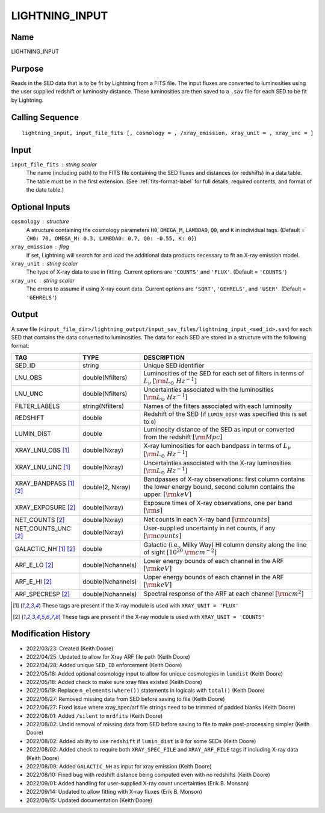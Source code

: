 LIGHTNING_INPUT
===============

Name
----
LIGHTNING_INPUT

Purpose
-------
Reads in the SED data that is to be fit by Lightning from a FITS file. The
input fluxes are converted to luminosities using the user supplied redshift
or luminosity distance. These luminosities are then saved to a ``.sav`` file
for each SED to be fit by Lightning.

Calling Sequence
----------------
::

    lightning_input, input_file_fits [, cosmology = , /xray_emission, xray_unit = , xray_unc = ]

Input
-----
``input_file_fits`` : string scalar
    The name (including path) to the FITS file containing the SED fluxes
    and distances (or redshifts) in a data table. The table must be in
    the first extension. (See :ref:`fits-format-label` for full details,
    required contents, and format of the data table.)

Optional Inputs
---------------
``cosmology`` : structure
    A structure containing the cosmology parameters ``H0``, ``OMEGA_M``, ``LAMBDA0``,
    ``Q0``, and ``K`` in individual tags.
    (Default = ``{H0: 70, OMEGA_M: 0.3, LAMBDA0: 0.7, Q0: -0.55, K: 0}``)
``xray_emission`` : flag
    If set, Lightning will search for and load the additional data products necessary to fit
    an X-ray emission model.
``xray_unit`` : string scalar
    The type of X-ray data to use in fitting. Current options are ``'COUNTS'`` and ``'FLUX'``.
    (Default = ``'COUNTS'``)
``xray_unc`` : string scalar
    The errors to assume if using X-ray count data. Current options are ``'SQRT'``, ``'GEHRELS'``,
    and ``'USER'``. (Default = ``'GEHRELS'``)

Output
------
A save file (``<input_file_dir>/lightning_output/input_sav_files/lightning_input_<sed_id>.sav``)
for each SED that contains the data converted to luminosities.
The data for each SED are stored in a structure with the following format:

=======================     =================     ====================================================================================================================================
TAG                         TYPE                  DESCRIPTION
=======================     =================     ====================================================================================================================================
SED_ID                      string                Unique SED identifier
LNU_OBS                     double(Nfilters)      Luminosities of the SED for each set of filters in terms of :math:`L_\nu` :math:`[\rm{L_{\odot}\ Hz^{-1}}]`
LNU_UNC                     double(Nfilters)      Uncertainties associated with the luminosities :math:`[\rm{L_{\odot}\ Hz^{-1}}]`
FILTER_LABELS               string(Nfilters)      Names of the filters associated with each luminosity
REDSHIFT                    double                Redshift of the SED (if ``LUMIN_DIST`` was specified this is set to ``0``)
LUMIN_DIST                  double                Luminosity distance of the SED as input or converted from the redshift :math:`[\rm{Mpc}]`
XRAY_LNU_OBS [1]_           double(Nxray)         X-ray luminosities for each bandpass in terms of :math:`L_\nu` :math:`[\rm{L_{\odot}\ Hz^{-1}}]`
XRAY_LNU_UNC [1]_           double(Nxray)         Uncertainties associated with the X-ray luminosities :math:`[\rm{L_{\odot}\ Hz^{-1}}]`
XRAY_BANDPASS [1]_ [2]_     double(2, Nxray)      Bandpasses of X-ray observations: first column contains the lower energy bound, second column contains the upper. :math:`[\rm{keV}]`
XRAY_EXPOSURE [2]_          double(Nxray)         Exposure times of X-ray observations, one per band :math:`[\rm{s}]`
NET_COUNTS [2]_             double(Nxray)         Net counts in each X-ray band :math:`[\rm{counts}]`
NET_COUNTS_UNC [2]_         double(Nxray)         User-supplied uncertainty in net counts, if any :math:`[\rm{counts}]`
GALACTIC_NH [1]_ [2]_       double                Galactic (i.e., Milky Way) HI column density along the line of sight :math:`[10^{20}\ \rm{cm}^{-2}]`
ARF_E_LO [2]_               double(Nchannels)     Lower energy bounds of each channel in the ARF :math:`[\rm{keV}]`
ARF_E_HI [2]_               double(Nchannels)     Upper energy bounds of each channel in the ARF :math:`[\rm{keV}]`
ARF_SPECRESP [2]_           double(Nchannels)     Spectral response of the ARF at each channel :math:`[\rm{cm^2}]`
=======================     =================     ====================================================================================================================================

.. [1] These tags are present if the X-ray module is used with ``XRAY_UNIT = 'FLUX'``
.. [2] These tags are present if the X-ray module is used with ``XRAY_UNIT = 'COUNTS'``

Modification History
--------------------
- 2022/03/23: Created (Keith Doore)
- 2022/04/25: Updated to allow for Xray ARF file path (Keith Doore)
- 2022/04/28: Added unique ``SED_ID`` enforcement (Keith Doore)
- 2022/05/18: Added optional cosmology input to allow for unique cosmologies in ``lumdist`` (Keith Doore)
- 2022/05/18: Added check to make sure xray files existed (Keith Doore)
- 2022/05/19: Replace ``n_elements(where())`` statements in logicals with ``total()`` (Keith Doore)
- 2022/06/27: Removed missing data from SED before saving to file (Keith Doore)
- 2022/06/27: Fixed issue where xray_spec/arf file strings need to be trimmed of padded blanks (Keith Doore)
- 2022/08/01: Added ``/silent`` to ``mrdfits`` (Keith Doore)
- 2022/08/02: Undid removal of missing data from SED before saving to file to make post-processing simpler (Keith Doore)
- 2022/08/02: Added ability to use ``redshift`` if ``lumin_dist`` is ``0`` for some SEDs (Keith Doore)
- 2022/08/02: Added check to require both ``XRAY_SPEC_FILE`` and ``XRAY_ARF_FILE`` tags if including X-ray data (Keith Doore)
- 2022/08/09: Added ``GALACTIC_NH`` as input for xray emission (Keith Doore)
- 2022/08/10: Fixed bug with redshift distance being computed even with no redshifts (Keith Doore)
- 2022/09/01: Added handling for user-supplied X-ray count uncertainties (Erik B. Monson)
- 2022/09/14: Updated to allow fitting with X-ray fluxes (Erik B. Monson)
- 2022/09/15: Updated documentation (Keith Doore)

